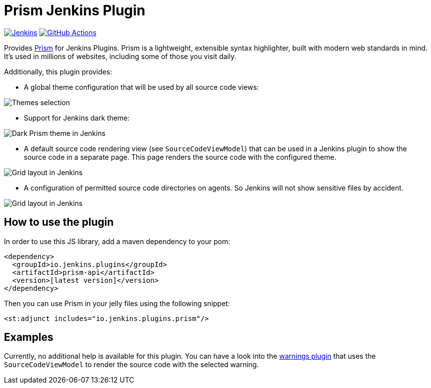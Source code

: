 :tip-caption: :bulb:

= Prism Jenkins Plugin

image:https://ci.jenkins.io/job/Plugins/job/prism-api-plugin/job/main/badge/icon?subject=Jenkins%20CI[Jenkins, link=https://ci.jenkins.io/job/Plugins/job/prism-api-plugin/job/master/]
image:https://github.com/jenkinsci/prism-api-plugin/workflows/GitHub%20CI/badge.svg?branch=main[GitHub Actions, link=https://github.com/jenkinsci/prism-api-plugin/actions]

Provides https://prismjs.com/[Prism] for Jenkins Plugins. Prism is a lightweight, extensible syntax highlighter,
built with modern web standards in mind. It’s used in millions of websites, including some of those you
visit daily.

Additionally, this plugin provides:

* A global theme configuration that will be used by all source code views:

[#img-theme-selection]
image::images/themes.png[Themes selection]

* Support for Jenkins dark theme:

[#img-dark-theme]
image::images/dark-theme.png[Dark Prism theme in Jenkins]

* A default source code rendering view (see `SourceCodeViewModel`) that can be used in a Jenkins plugin to show the
source code in a separate page. This page renders the source code with the configured theme.

[#img-marker]
image::images/syntax-highlighting-marker.png[Grid layout in Jenkins]

* A configuration of permitted source code directories on agents. So Jenkins will not show
sensitive files by accident.

[#img-source-directories]
image::images/source-directories.png[Grid layout in Jenkins]


== How to use the plugin

In order to use this JS library, add a maven dependency to your pom:

[source,xml]
----
<dependency>
  <groupId>io.jenkins.plugins</groupId>
  <artifactId>prism-api</artifactId>
  <version>[latest version]</version>
</dependency>
----

Then you can use Prism in your jelly files using the following snippet:

[source,xml]
----
<st:adjunct includes="io.jenkins.plugins.prism"/>
----

== Examples

Currently, no additional help is available for this plugin. You can have a look into the
https://github.com/jenkinsci/warnings-ng-plugin[warnings plugin] that
uses the `SourceCodeViewModel` to render the source code with the selected warning.


